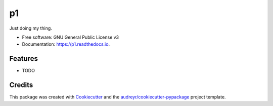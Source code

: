 ==
p1
==


.. image:: https://img.shields.io/pypi/v/p1.svg
        :target: https://pypi.python.org/pypi/p1

.. image:: https://img.shields.io/travis/andrecory/p1.svg
        :target: https://travis-ci.com/andrecory/p1

.. image:: https://readthedocs.org/projects/p1/badge/?version=latest
        :target: https://p1.readthedocs.io/en/latest/?version=latest
        :alt: Documentation Status




Just doing my thing.


* Free software: GNU General Public License v3
* Documentation: https://p1.readthedocs.io.


Features
--------

* TODO

Credits
-------

This package was created with Cookiecutter_ and the `audreyr/cookiecutter-pypackage`_ project template.

.. _Cookiecutter: https://github.com/audreyr/cookiecutter
.. _`audreyr/cookiecutter-pypackage`: https://github.com/audreyr/cookiecutter-pypackage
